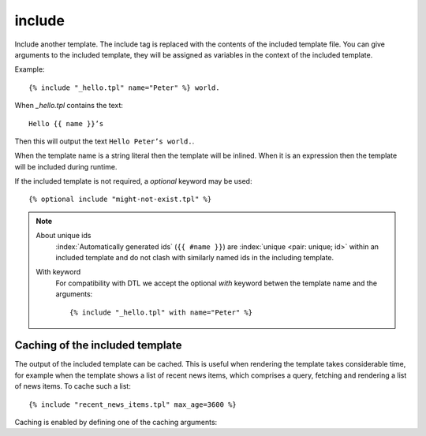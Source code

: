 .. highlight:: django
.. index:: tag; include
.. _tag-include:

include
=======

Include another template. The include tag is replaced with the contents of the included template file. You can give arguments to the included template, they will be assigned as variables in the context of the included template.

Example::

    {% include "_hello.tpl" name="Peter" %} world.

When `_hello.tpl` contains the text::

    Hello {{ name }}’s

Then this will output the text ``Hello Peter’s world.``.

When the template name is a string literal then the template will be inlined. When it is
an expression then the template will be included during runtime.

.. versionadded:: 0.9.1
   Added the `optional` keyword.

If the included template is not required, a `optional` keyword may be used::

   {% optional include "might-not-exist.tpl" %}

.. note::
   About unique ids
      :index:`Automatically generated ids` (``{{ #name }}``) are :index:`unique <pair: unique; id>` within an included template and do not clash with similarly named ids in the including template.

   With keyword
  	  For compatibility with DTL we accept the optional `with` keyword betwen the template name and the arguments::

	      {% include "_hello.tpl" with name="Peter" %}

.. seealso:: :ref:`tag-all-include` and :ref:`tag-catinclude`.


Caching of the included template
--------------------------------

The output of the included template can be cached. This is useful when rendering
the template takes considerable time, for example when the template shows a list
of recent news items, which comprises a query, fetching and rendering a list of
news items. To cache such a list::

    {% include "recent_news_items.tpl" max_age=3600 %}

Caching is enabled by defining one of the caching arguments:

+------------+--------------------------------------------------------+-----------------------+
|Argument    |Description                                             |Example                |
+============+========================================================+=======================+
|max_age     |The maximum time the output can be cached, in seconds.  |``max_age=3600``        |
|            |Specifying ``0`` for the maximum age does not cache the |                       |
|            |output but does protect agains slam dunks, multiple     |                       |
|            |requests rendering the same template at the same time   |                       |
|            |will share the output of the rendering.                 |                       |
|            |                                                        |                       |
+------------+--------------------------------------------------------+-----------------------+
|vary        |Dependency keys for the cached output. If a cache key   |``vary="news"``        |
|            |with the same name is flushed or invalidated then the   |                       |
|            |cached output of this template is also invalidated. You |                       |
|            |can use category names here.                            |                       |
|            |                                                        |                       |
+------------+--------------------------------------------------------+-----------------------+
|sudo        |If supplied then access control is disabled whilst      |``sudo``               |
|            |rendering the included template. This will show any     |                       |
|            |content not visible for the current user.  Use with     |                       |
|            |care.                                                   |                       |
|            |                                                        |                       |
+------------+--------------------------------------------------------+-----------------------+
|runtime     |If supplied then the included template is not inlined   |``runtime``            |
|            |but included during evaluation of the calling template. |                       |
|            |Only the supplied arguments are available as variables  |                       |
|            |in the included template.                               |                       |
+------------+--------------------------------------------------------+-----------------------+

.. seealso:: :ref:`tag-cache`
